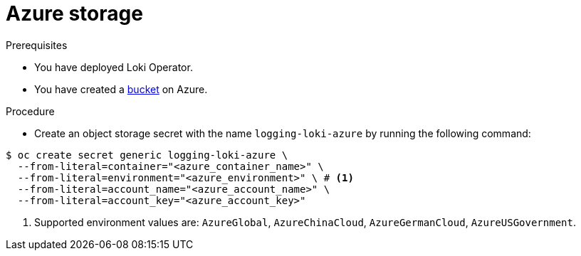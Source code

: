 // Module is included in the following assemblies:
// logging/cluster-logging-loki.adoc
//
:_mod-docs-content-type: PROCEDURE
[id="logging-loki-storage-azure_{context}"]
= Azure storage

.Prerequisites
* You have deployed Loki Operator.
* You have created a link:https://docs.microsoft.com/en-us/azure/storage/blobs/storage-blobs-introduction[bucket] on Azure.

.Procedure
* Create an object storage secret with the name `logging-loki-azure` by running the following command:

[source,terminal,subs="+quotes"]
----
$ oc create secret generic logging-loki-azure \
  --from-literal=container="<azure_container_name>" \
  --from-literal=environment="<azure_environment>" \ # <1>
  --from-literal=account_name="<azure_account_name>" \
  --from-literal=account_key="<azure_account_key>"
----
<1> Supported environment values are: `AzureGlobal`, `AzureChinaCloud`, `AzureGermanCloud`, `AzureUSGovernment`.
